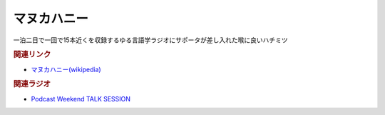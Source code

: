 マヌカハニー
==========================================
.. glossary::
    マヌカハニー : ま

一泊二日で一回で15本近くを収録するゆる言語学ラジオにサポータが差し入れた喉に良いハチミツ

.. rubric:: 関連リンク
* `マヌカハニー(wikipedia) <https://ja.wikipedia.org/wiki/マヌカハニー>`_ 

.. rubric:: 関連ラジオ
* `Podcast Weekend TALK SESSION <https://podcastweekend.zaiko.io/e/talksession20220312>`_ 
